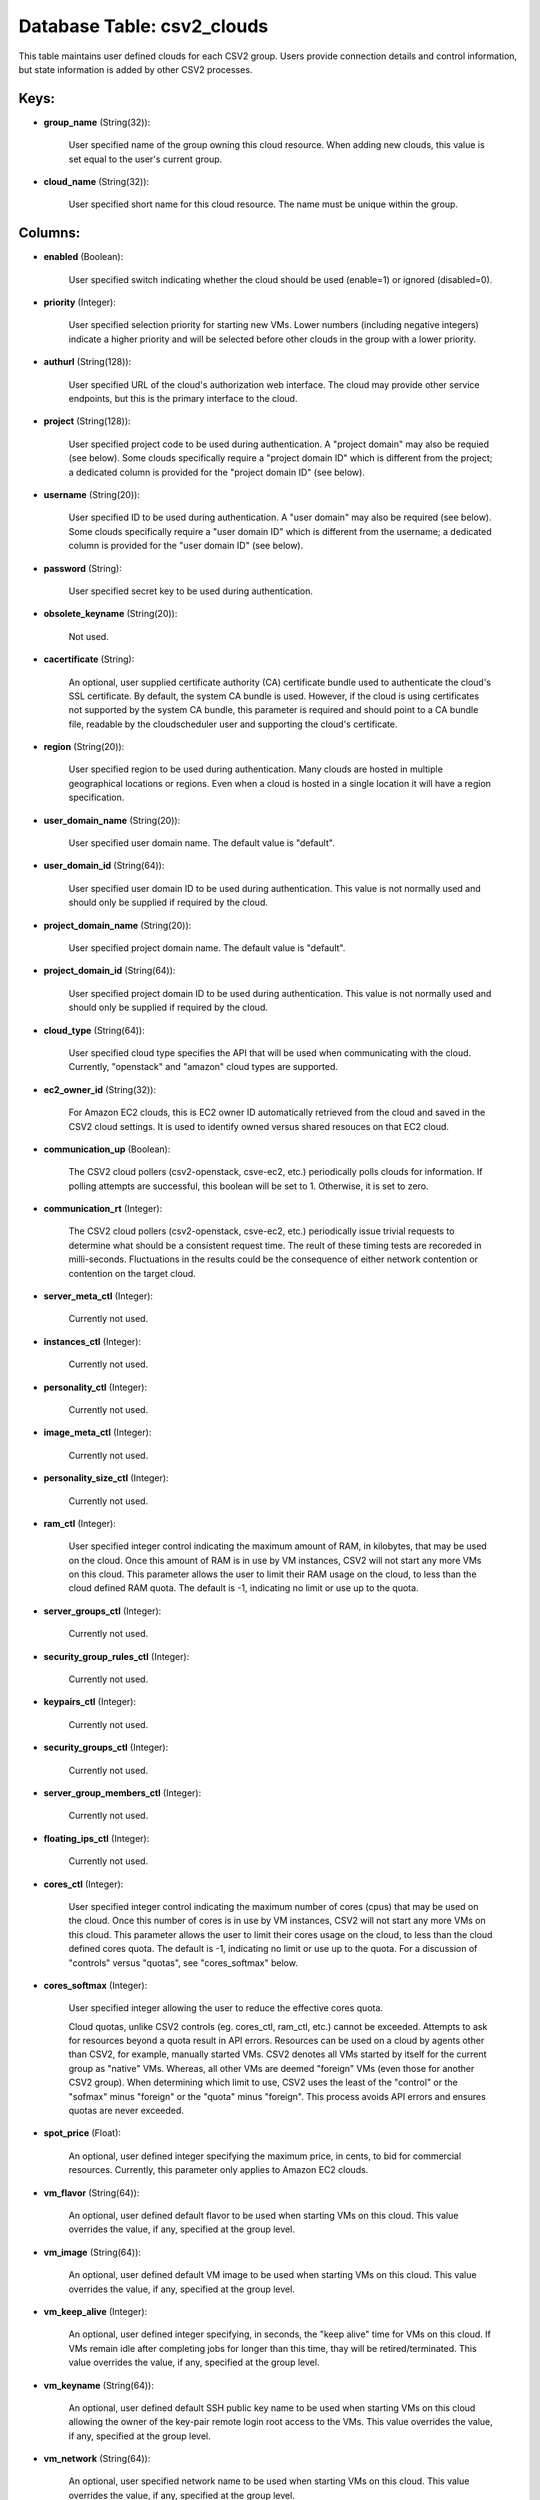 .. File generated by /opt/cloudscheduler/utilities/schema_doc - DO NOT EDIT
..
.. To modify the contents of this file:
..   1. edit the template file ".../cloudscheduler/docs/schema_doc/tables/csv2_clouds.yaml"
..   2. run the utility ".../cloudscheduler/utilities/schema_doc"
..

Database Table: csv2_clouds
===========================

This table maintains user defined clouds for each CSV2 group. Users provide
connection details and control information, but state information is added by other
CSV2 processes.


Keys:
^^^^^

* **group_name** (String(32)):

      User specified name of the group owning this cloud resource. When adding
      new clouds, this value is set equal to the user's current group.

* **cloud_name** (String(32)):

      User specified short name for this cloud resource. The name must be
      unique within the group.


Columns:
^^^^^^^^

* **enabled** (Boolean):

      User specified switch indicating whether the cloud should be used (enable=1) or
      ignored (disabled=0).

* **priority** (Integer):

      User specified selection priority for starting new VMs. Lower numbers (including negative
      integers) indicate a higher priority and will be selected before other clouds
      in the group with a lower priority.

* **authurl** (String(128)):

      User specified URL of the cloud's authorization web interface. The cloud may
      provide other service endpoints, but this is the primary interface to the
      cloud.

* **project** (String(128)):

      User specified project code to be used during authentication. A "project domain"
      may also be requied (see below). Some clouds specifically require a "project
      domain ID" which is different from the project; a dedicated column is
      provided for the "project domain ID" (see below).

* **username** (String(20)):

      User specified ID to be used during authentication. A "user domain" may
      also be required (see below). Some clouds specifically require a "user domain
      ID" which is different from the username; a dedicated column is provided
      for the "user domain ID" (see below).

* **password** (String):

      User specified secret key to be used during authentication.

* **obsolete_keyname** (String(20)):

      Not used.

* **cacertificate** (String):

      An optional, user supplied certificate authority (CA) certificate bundle used to authenticate
      the cloud's SSL certificate. By default, the system CA bundle is used.
      However, if the cloud is using certificates not supported by the system
      CA bundle, this parameter is required and should point to a CA
      bundle file, readable by the cloudscheduler user and supporting the cloud's certificate.

* **region** (String(20)):

      User specified region to be used during authentication. Many clouds are hosted
      in multiple geographical locations or regions. Even when a cloud is hosted
      in a single location it will have a region specification.

* **user_domain_name** (String(20)):

      User specified user domain name. The default value is "default".

* **user_domain_id** (String(64)):

      User specified user domain ID to be used during authentication. This value
      is not normally used and should only be supplied if required by
      the cloud.

* **project_domain_name** (String(20)):

      User specified project domain name. The default value is "default".

* **project_domain_id** (String(64)):

      User specified project domain ID to be used during authentication. This value
      is not normally used and should only be supplied if required by
      the cloud.

* **cloud_type** (String(64)):

      User specified cloud type specifies the API that will be used when
      communicating with the cloud. Currently, "openstack" and "amazon" cloud types are supported.

* **ec2_owner_id** (String(32)):

      For Amazon EC2 clouds, this is EC2 owner ID automatically retrieved from
      the cloud and saved in the CSV2 cloud settings. It is used
      to identify owned versus shared resouces on that EC2 cloud.

* **communication_up** (Boolean):

      The CSV2 cloud pollers (csv2-openstack, csve-ec2, etc.) periodically polls clouds for information.
      If polling attempts are successful, this boolean will be set to 1.
      Otherwise, it is set to zero.

* **communication_rt** (Integer):

      The CSV2 cloud pollers (csv2-openstack, csve-ec2, etc.) periodically issue trivial requests to
      determine what should be a consistent request time. The reult of these
      timing tests are recoreded in milli-seconds. Fluctuations in the results could be
      the consequence of either network contention or contention on the target cloud.

* **server_meta_ctl** (Integer):

      Currently not used.

* **instances_ctl** (Integer):

      Currently not used.

* **personality_ctl** (Integer):

      Currently not used.

* **image_meta_ctl** (Integer):

      Currently not used.

* **personality_size_ctl** (Integer):

      Currently not used.

* **ram_ctl** (Integer):

      User specified integer control indicating the maximum amount of RAM, in kilobytes,
      that may be used on the cloud. Once this amount of RAM
      is in use by VM instances, CSV2 will not start any more
      VMs on this cloud. This parameter allows the user to limit their
      RAM usage on the cloud, to less than the cloud defined RAM
      quota. The default is -1, indicating no limit or use up to
      the quota.

* **server_groups_ctl** (Integer):

      Currently not used.

* **security_group_rules_ctl** (Integer):

      Currently not used.

* **keypairs_ctl** (Integer):

      Currently not used.

* **security_groups_ctl** (Integer):

      Currently not used.

* **server_group_members_ctl** (Integer):

      Currently not used.

* **floating_ips_ctl** (Integer):

      Currently not used.

* **cores_ctl** (Integer):

      User specified integer control indicating the maximum number of cores (cpus) that
      may be used on the cloud. Once this number of cores is
      in use by VM instances, CSV2 will not start any more VMs
      on this cloud. This parameter allows the user to limit their cores
      usage on the cloud, to less than the cloud defined cores quota.
      The default is -1, indicating no limit or use up to the
      quota. For a discussion of "controls" versus "quotas", see "cores_softmax" below.

* **cores_softmax** (Integer):

      User specified integer allowing the user to reduce the effective cores quota.

      Cloud quotas, unlike CSV2 controls (eg. cores_ctl, ram_ctl, etc.) cannot be exceeded.
      Attempts to ask for resources beyond a quota result in API errors.
      Resources can be used on a cloud by agents other than CSV2,
      for example, manually started VMs. CSV2 denotes all VMs started by itself
      for the current group as "native" VMs. Whereas, all other VMs are
      deemed "foreign" VMs (even those for another CSV2 group). When determining which
      limit to use, CSV2 uses the least of the "control" or the
      "sofmax" minus "foreign" or the "quota" minus "foreign". This process avoids API
      errors and ensures quotas are never exceeded.

* **spot_price** (Float):

      An optional, user defined integer specifying the maximum price, in cents, to
      bid for commercial resources. Currently, this parameter only applies to Amazon EC2
      clouds.

* **vm_flavor** (String(64)):

      An optional, user defined default flavor to be used when starting VMs
      on this cloud. This value overrides the value, if any, specified at
      the group level.

* **vm_image** (String(64)):

      An optional, user defined default VM image to be used when starting
      VMs on this cloud. This value overrides the value, if any, specified
      at the group level.

* **vm_keep_alive** (Integer):

      An optional, user defined integer specifying, in seconds, the "keep alive" time
      for VMs on this cloud. If VMs remain idle after completing jobs
      for longer than this time, thay will be retired/terminated. This value overrides
      the value, if any, specified at the group level.

* **vm_keyname** (String(64)):

      An optional, user defined default SSH public key name to be used
      when starting VMs on this cloud allowing the owner of the key-pair
      remote login root access to the VMs. This value overrides the value,
      if any, specified at the group level.

* **vm_network** (String(64)):

      An optional, user specified network name to be used when starting VMs
      on this cloud. This value overrides the value, if any, specified at
      the group level.

* **vm_security_groups** (String(128)):

      An optional, user specified list of security groups to be used when
      starting VMs on this cloud. This value overrides the value, if any,
      specified at the group level.

* **error_count** (Integer):

      System maintained counter indicating the number of polling errors received from the
      cloud.

* **error_time** (Integer):

      System maintained timestamp indicating the time of the last polling error received
      from the cloud.

